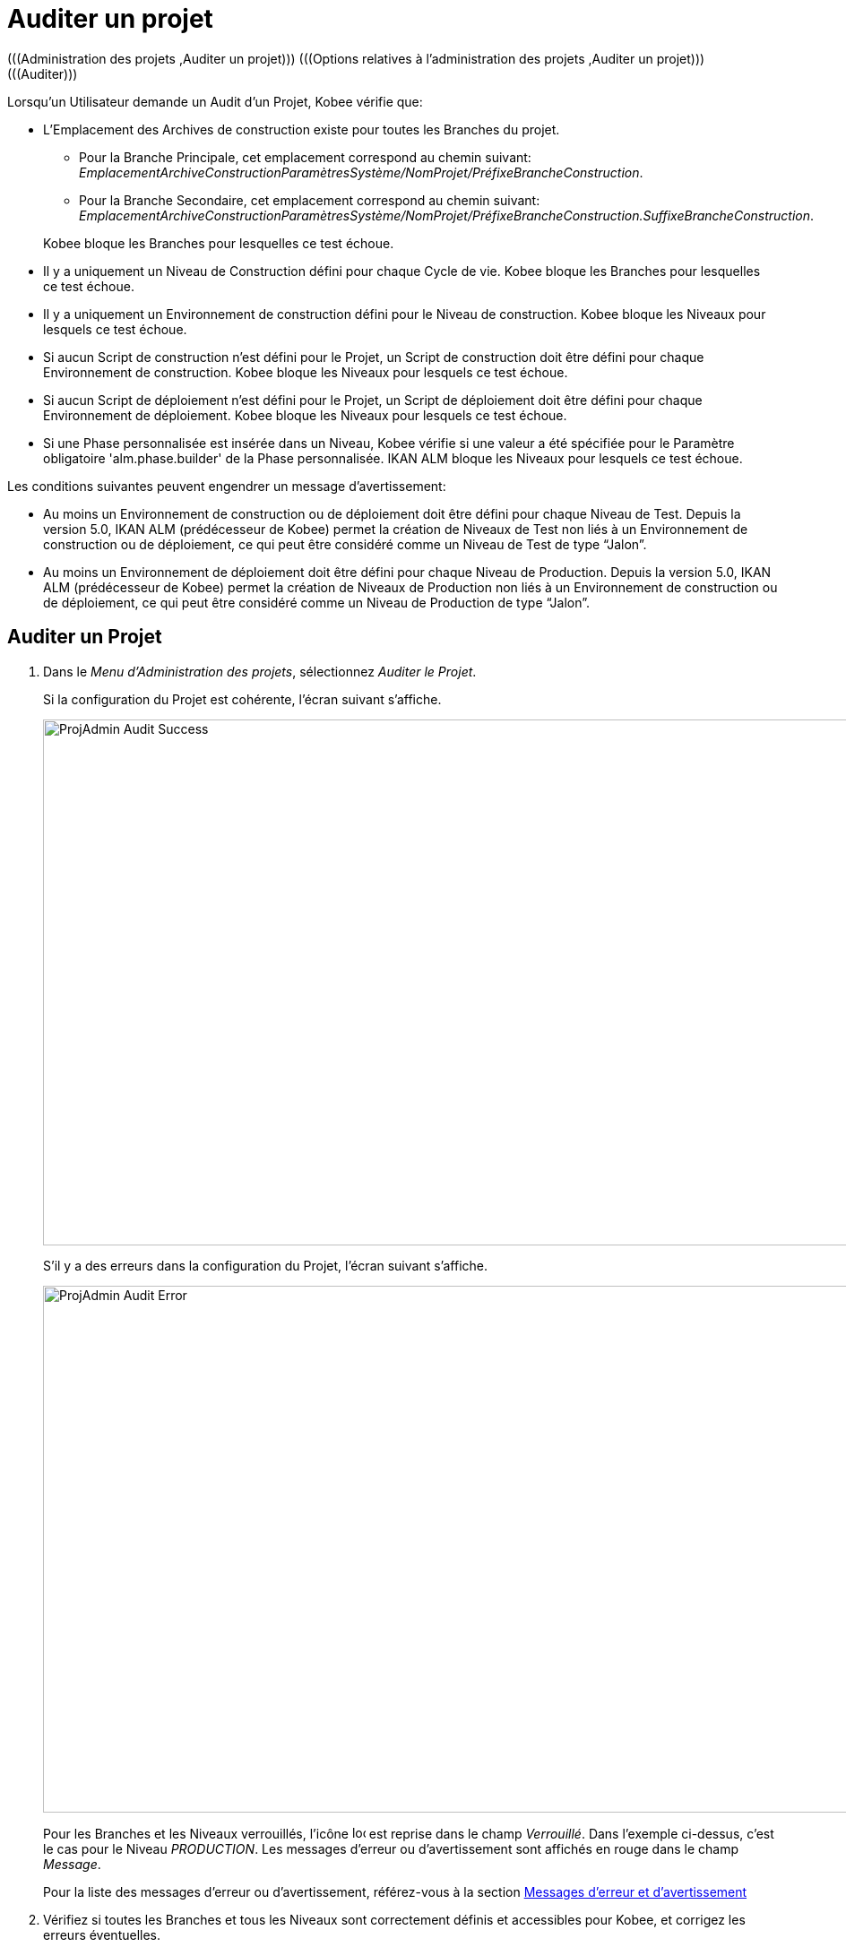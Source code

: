 // The imagesdir attribute is only needed to display images during offline editing. Antora neglects the attribute.
:imagesdir: ../images

[[_projadm_auditingprojects]]
= Auditer un projet 
(((Administration des projets ,Auditer un projet)))  (((Options relatives à l'administration des projets ,Auditer un projet)))  (((Auditer))) 

Lorsqu`'un Utilisateur demande un Audit d`'un Projet, Kobee vérifie que:

* L`'Emplacement des Archives de construction existe pour toutes les Branches du projet. 
** Pour la Branche Principale, cet emplacement correspond au chemin suivant: __EmplacementArchiveConstructionParamètresSystème/NomProjet/PréfixeBrancheConstruction__. 
** Pour la Branche Secondaire, cet emplacement correspond au chemin suivant: __EmplacementArchiveConstructionParamètresSystème/NomProjet/PréfixeBrancheConstruction.SuffixeBrancheConstruction__.

+
Kobee bloque les Branches pour lesquelles ce test échoue.
* Il y a uniquement un Niveau de Construction défini pour chaque Cycle de vie. Kobee bloque les Branches pour lesquelles ce test échoue.
* Il y a uniquement un Environnement de construction défini pour le Niveau de construction. Kobee bloque les Niveaux pour lesquels ce test échoue.
* Si aucun Script de construction n`'est défini pour le Projet, un Script de construction doit être défini pour chaque Environnement de construction. Kobee bloque les Niveaux pour lesquels ce test échoue.
* Si aucun Script de déploiement n`'est défini pour le Projet, un Script de déploiement doit être défini pour chaque Environnement de déploiement. Kobee bloque les Niveaux pour lesquels ce test échoue.
* Si une Phase personnalisée est insérée dans un Niveau, Kobee vérifie si une valeur a été spécifiée pour le Paramètre obligatoire 'alm.phase.builder' de la Phase personnalisée. IKAN ALM bloque les Niveaux pour lesquels ce test échoue.


Les conditions suivantes peuvent engendrer un message d`'avertissement:

* Au moins un Environnement de construction ou de déploiement doit être défini pour chaque Niveau de Test. Depuis la version 5.0, IKAN ALM (prédécesseur de Kobee) permet la création de Niveaux de Test non liés à un Environnement de construction ou de déploiement, ce qui peut être considéré comme un Niveau de Test de type "`Jalon`".
* Au moins un Environnement de déploiement doit être défini pour chaque Niveau de Production. Depuis la version 5.0, IKAN ALM (prédécesseur de Kobee) permet la création de Niveaux de Production non liés à un Environnement de construction ou de déploiement, ce qui peut être considéré comme un Niveau de Production de type "`Jalon`". 


== Auditer un Projet
(((Auditer ,Projet))) 

. Dans le __Menu d'Administration des projets__, sélectionnez __Auditer le Projet__.
+
Si la configuration du Projet est cohérente, l`'écran suivant s`'affiche.
+
image::ProjAdmin-Audit-Success.png[,1035,587] 
+
S`'il y a des erreurs dans la configuration du Projet, l`'écran suivant s`'affiche.
+
image::ProjAdmin-Audit-Error.png[,1224,588] 
+
Pour les Branches et les Niveaux verrouillés, l`'icône image:icons/locked.gif[,15,15] est reprise dans le champ __Verrouillé__.
Dans l`'exemple ci-dessus, c`'est le cas pour le Niveau __PRODUCTION__.
Les messages d`'erreur ou d`'avertissement sont affichés en rouge dans le champ __Message__.
+
Pour la liste des messages d`'erreur ou d`'avertissement, référez-vous à la section <<ProjAdm_AuditProjects.adoc#_projadm_auditingprojects_errorswarnings,Messages d`'erreur et d`'avertissement>>
. Vérifiez si toutes les Branches et tous les Niveaux sont correctement définis et accessibles pour Kobee, et corrigez les erreurs éventuelles.
. Si la configuration du Projet est cohérente, cliquez sur le lien image:icons/unlock.gif[,15,15] _Déverrouiller_ dans le panneau _Actions_ pour déverrouiller toutes les Branches et tous les Niveaux verrouillés du Projet.


[[_projadm_auditingprojects_errorswarnings]]
== Messages d`'erreur et d`'avertissement 
(((Auditer ,Messages d’erreur et d’avertissement))) 

L`'aperçu suivant liste les messages d`'erreur et d`'avertissement possibles lors de l`'Audit d`'un Projet.

* <<ProjAdm_AuditProjects.adoc#_babibjdjf2,Messages d`'erreur>>
* <<ProjAdm_AuditProjects.adoc#_babeffaid5,Messages d`'avertissement>>


[[_babibjdjf2]]
=== Messages d`'erreur

[cols="1,1", frame="topbot", options="header"]
|===
| Message d`'erreur
| Solution

|`Aucun Cycle de vie associé`
|Message d`'erreur par rapport à une Branche: une Branche doit être rattachée à un Cycle de vie.

|`Aucun Niveau de construction trouvé`
|Message d`'erreur par rapport à une Branche: un Niveau de construction doit être défini dans son Cycle de vie.

|`Impossible de trouver l'Emplacement des Archives des constructions`
|Message d`'erreur par rapport à une Branche: aucun Emplacement des Archives de constructions n`'existe sous le chemin saisi et Kobee ne peut pas le créer.

Lors de l`'audit, Kobee vérifie l`'existence de l`'Emplacement des Archives des constructions tel qu`'il a été spécifié dans les Paramètres système pour la Branche.
S`'il n`'existe pas, Kobee a essayé de le créer, mais ce processus a échoué, par exemple à cause d`'un problème de sécurité.

Contactez votre Administrateur Kobee, qui pourra vérifier les messages dans les Logs afin de trouver la cause de ce problème.

|`Aucun Environnement de construction trouvé`
|Message d`'erreur par rapport à un Niveau de construction: un Niveau de construction doit être rattaché à un Environnement de construction.

|`Plusieurs Environnements de construction trouvés`
|Message d`'erreur par rapport à un Niveau de construction: un Niveau de construction doit être rattaché à un seul Environnement de construction.

|`SVP! Ne spécifiez qu'un seul suffixe de construction pour chaque Environnement de construction`
|Message d`'erreur par rapport à un Niveau de Test ou de Production rattaché à plus d`'un Environnement de construction.
Dans ce cas, chaque Environnement de construction doit avoir un suffixe de construction unique pour ne pas écraser les résultats de construction dans les Archives des constructions.

|`Aucun Script de construction spécifié`
|Message d`'erreur par rapport à un Environnement de construction: aucun Script de construction n`'a été spécifié pour l`'Environnement de construction.
Un Script de construction peut être spécifié dans la définition du Projet, ou peut être remplacé dans la définition de l`'Environnement de construction.

|`L'Environnement de construction connecté n'est pas lié à un Niveau dans le Cycle de vie`
|Message d`'erreur par rapport à un Environnement de déploiement: l`'Environnement de construction qui est rattaché à l`'Environnement de déploiement n`'est pas spécifié dans le Cycle de vie du Niveau contenant l`'Environnement de déploiement.
La raison du problème est que le Niveau contenant l`'Environnement de construction n`'est pas rattaché à ce Cycle de vie. 

|`L'Environnement de construction connecté est lié à un Niveau supérieur dans le Cycle de vie`
|Message d`'erreur par rapport à un Environnement de déploiement: l`'Environnement de construction auquel il est rattaché fait partie d`'un Niveau qui, dans le Cycle de vie, se trouve après le Niveau contenant l`'Environnement de déploiement.
Par conséquent, l`'exécution de déploiements est impossible car le résultat de construction doit être créé avant dans le Cycle de vie.

|`L'Environnement de construction connecté est lié à un Niveau inférieur optionnel dans le Cycle de vie`
|Message d`'erreur par rapport à un Environnement de déploiement: l`'Environnement de construction rattaché ne peut pas faire partie d`'un Niveau optionnel.
Sinon, il serait possible d`'omettre le Niveau optionnel et de tenter de déployer un résultat de construction non créé.

|`Aucun Script de déploiement spécifié`
|Message d`'erreur par rapport à un Environnement de déploiement: aucun Script de déploiement n`'a été spécifié pour l`'Environnement de déploiement.
Un Script de déploiement peut être spécifié dans la définition du Projet, ou être remplacé par celui de l`'Environnement de déploiement.

|`Paramètre obligatoire non spécifié 'alm.phase.builder' dans la Phase 'Nom d'affichage de la Phase'`
|Message d`'erreur par rapport à un Niveau.
Une Phase personnalisée avec le nom d'affichage donné est insérée dans le Niveau, mais la valeur du Paramètre alm.phase.builder (automatiquement créé) de cette Phase est vide.
Accédez à l'__Aperçu des Phases de niveau__ du Niveau et cliquez sur le lien _Voir les Paramètres_ à côté de la Phase indiquée.
Ici vous pouvez spécifier une valeur pour le Paramètre alm.phase.builder en cliquant sur le lien _Modifier_ (<<GlobAdm_Phases.adoc#_globadm_phaseparameters_overview,Aperçu des Paramètres de Phase>>).
|===

[[_babeffaid5]]
=== Messages d`'avertissement

[cols="1,1", frame="topbot", options="header"]
|===
| Message d`'avertissement
| Solution

|`Aucun Environnement de construction ou de déploiement trouvé`
|Erreur d`'avertissement par rapport à un Niveau de Test.
Kobee permet de créer des Niveaux de Test qui ne sont liés ni à un Environnement de construction ni à un Environnement de déploiement.
Un tel Niveau de Test "`non opérationnel`" peut être considéré comme une étape (Jalon) atteinte dans le Cycle de vie.

|`Aucun Environnement de déploiement trouvé`
|Message d`'avertissement par rapport à un Niveau de Production.
Kobee permet de créer des Niveaux de Production qui ne sont pas liés à un Environnement de déploiement.
Un tel Niveau "`non opérationnel`" peut être considéré comme une étape (Jalon) atteinte dans le Cycle de vie.
|===